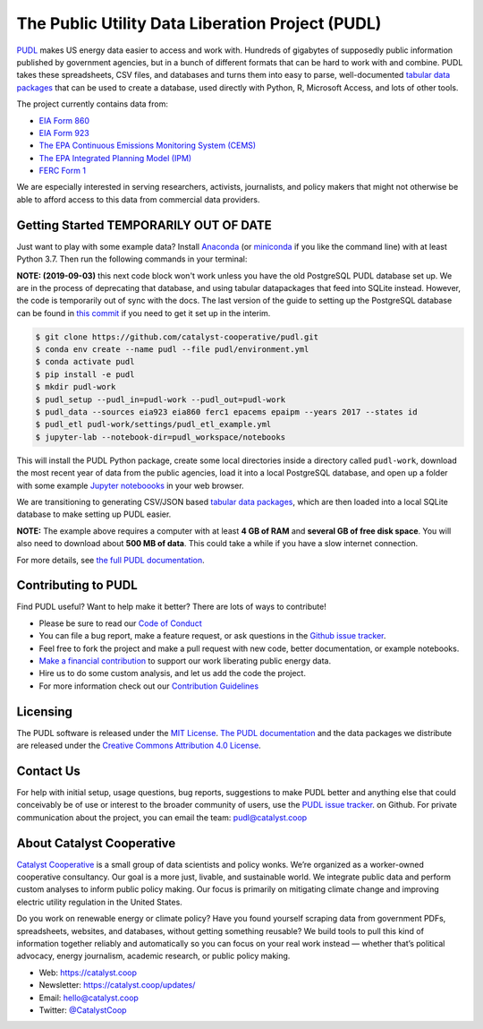 ===============================================================================
The Public Utility Data Liberation Project (PUDL)
===============================================================================

.. readme-intro

.. image:: https://www.repostatus.org/badges/latest/wip.svg
   :alt: Project Status: WIP – Initial development is in progress, but there has not yet been a stable, usable release suitable for the public.
   :target: https://www.repostatus.org/#wip

.. image:: https://travis-ci.org/catalyst-cooperative/pudl.svg?branch=master
   :target: https://travis-ci.org/catalyst-cooperative/pudl
   :alt: Build Status

.. image:: https://readthedocs.org/projects/catalystcoop-pudl/badge/?version=latest
   :target: https://catalystcoop-pudl.readthedocs.io/en/latest/
   :alt: Documentation Status

.. image:: https://codecov.io/gh/catalyst-cooperative/pudl/branch/master/graph/badge.svg
   :target: https://codecov.io/gh/catalyst-cooperative/pudl
   :alt: codecov

.. image:: https://api.codacy.com/project/badge/Grade/2fead07adef249c08288d0bafae7cbb5
   :target: https://app.codacy.com/app/zaneselvans/pudl
   :alt: Codacy Badge

`PUDL <https://catalyst.coop/pudl/>`__ makes US energy data easier to access
and work with. Hundreds of gigabytes of supposedly public information published
by government agencies, but in a bunch of different formats that can be hard to
work with and combine. PUDL takes these spreadsheets, CSV files, and databases
and turns them into easy to parse, well-documented
`tabular data packages <https://https://frictionlessdata.io/docs/tabular-data-package/>`__
that can be used to create a database, used directly with Python, R, Microsoft
Access, and lots of other tools.

The project currently contains data from:

* `EIA Form 860 <https://www.eia.gov/electricity/data/eia860/>`__
* `EIA Form 923 <https://www.eia.gov/electricity/data/eia923/>`__
* `The EPA Continuous Emissions Monitoring System (CEMS) <https://ampd.epa.gov/ampd/>`__
* `The EPA Integrated Planning Model (IPM) <https://www.epa.gov/airmarkets/national-electric-energy-data-system-needs-v6>`__
* `FERC Form 1 <https://www.ferc.gov/docs-filing/forms/form-1/data.asp>`__

We are especially interested in serving researchers, activists, journalists,
and policy makers that might not otherwise be able to afford access to this
data from commercial data providers.

Getting Started TEMPORARILY OUT OF DATE
---------------------------------------

Just want to play with some example data? Install
`Anaconda <https://www.anaconda.com/distribution/>`__
(or `miniconda <https://docs.conda.io/en/latest/miniconda.html>`__
if you like the command line) with at least Python 3.7. Then run the following
commands in your terminal:

**NOTE: (2019-09-03)** this next code block won't work unless you have the old
PostgreSQL PUDL database set up. We are in the process of deprecating that
database, and using tabular datapackages that feed into SQLite instead.
However, the code is temporarily out of sync with the docs. The last version of
the guide to setting up the PostgreSQL database can be found in
`this commit <https://github.com/catalyst-cooperative/pudl/blob/a8173bd78857d4a09ddf685b19fea0a83f2e5007/docs/getting_started.md#4-install-and-configure-postgresql>`__ if you need to get it set up in the interim.

.. code-block:: console

    $ git clone https://github.com/catalyst-cooperative/pudl.git
    $ conda env create --name pudl --file pudl/environment.yml
    $ conda activate pudl
    $ pip install -e pudl
    $ mkdir pudl-work
    $ pudl_setup --pudl_in=pudl-work --pudl_out=pudl-work
    $ pudl_data --sources eia923 eia860 ferc1 epacems epaipm --years 2017 --states id
    $ pudl_etl pudl-work/settings/pudl_etl_example.yml
    $ jupyter-lab --notebook-dir=pudl_workspace/notebooks

This will install the PUDL Python package, create some local directories
inside a directory called ``pudl-work``, download the most recent year of
data from the public agencies, load it into a local PostgreSQL database,
and open up a folder with some example `Jupyter noteboooks <https://jupyter.org>`__
in your web browser.

We are transitioning to generating CSV/JSON based
`tabular data packages <https://frictionlessdata.io/docs/tabular-data-package/>`__,
which are then loaded into a local SQLite database to make setting up PUDL
easier.

**NOTE:** The example above requires a computer with at least **4 GB of RAM**
and **several GB of free disk space**. You will also need to download about
**500 MB of data**. This could take a while if you have a slow internet
connection.

For more details, see `the full PUDL documentation
<https://catalystcoop-pudl.readthedocs.io/>`__.

Contributing to PUDL
--------------------

Find PUDL useful? Want to help make it better? There are lots of ways to
contribute!

* Please be sure to read our `Code of Conduct <https://catalystcoop-pudl.readthedocs.io/en/latest/CODE_OF_CONDUCT.html>`__
* You can file a bug report, make a feature request, or ask questions in the
  `Github issue tracker
  <https://github.com/catalyst-cooperative/pudl/issues>`__.
* Feel free to fork the project and make a pull request with new code,
  better documentation, or example notebooks.
* `Make a financial contribution <https://www.paypal.com/cgi-bin/webscr?cmd=_s-xclick&hosted_button_id=PZBZDFNKBJW5E&source=url>`__ to support our work
  liberating public energy data.
* Hire us to do some custom analysis, and let us add the code the project.
* For more information check out our `Contribution Guidelines <https://catalystcoop-pudl.readthedocs.io/en/latest/CONTRIBUTING.html>`__

Licensing
---------

The PUDL software is released under the `MIT License <https://opensource.org/licenses/MIT>`__.
`The PUDL documentation <https://catalystcoop-pudl.readthedocs.io>`__
and the data packages we distribute are released under the `Creative Commons Attribution 4.0 License <https://creativecommons.org/licenses/by/4.0/>`__.

Contact Us
----------

For help with initial setup, usage questions, bug reports, suggestions to make
PUDL better and anything else that could conceivably be of use or interest to
the broader community of users, use the
`PUDL issue tracker <https://github.com/catalyst-cooperative/pudl/issues>`__.
on Github. For private communication about the project, you can email the
team: `pudl@catalyst.coop <mailto:pudl@catalyst.coop>`__

About Catalyst Cooperative
--------------------------

`Catalyst Cooperative <https://catalyst.coop>`__ is a small group of data
scientists and policy wonks. We’re organized as a worker-owned cooperative
consultancy. Our goal is a more just, livable, and sustainable world. We
integrate public data and perform custom analyses to inform public policy
making. Our focus is primarily on mitigating climate change and improving
electric utility regulation in the United States.

Do you work on renewable energy or climate policy? Have you found yourself
scraping data from government PDFs, spreadsheets, websites, and databases,
without getting something reusable? We build tools to pull this kind of
information together reliably and automatically so you can focus on your real
work instead — whether that’s political advocacy, energy journalism, academic
research, or public policy making.

* Web: https://catalyst.coop
* Newsletter: https://catalyst.coop/updates/
* Email: `hello@catalyst.coop <mailto:hello@catalyst.coop>`__
* Twitter: `@CatalystCoop <https://twitter.com/CatalystCoop>`__
